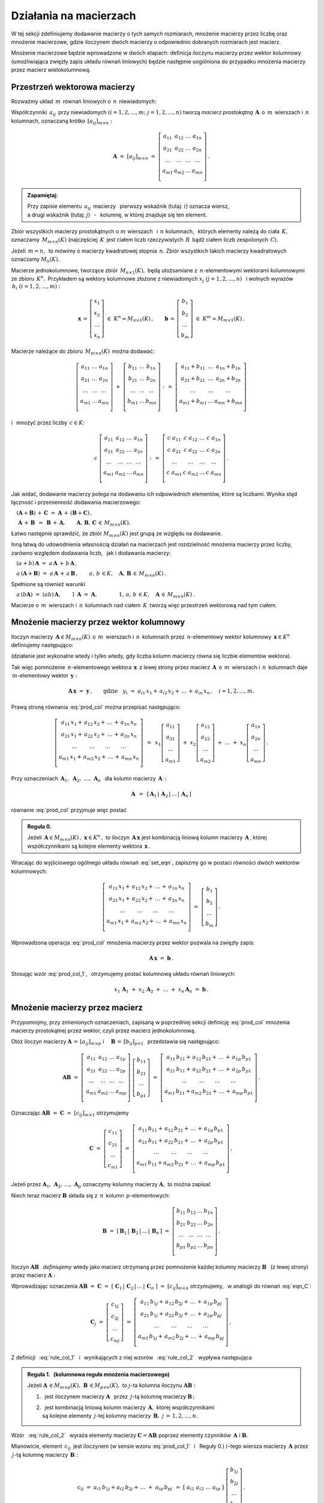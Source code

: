 
Działania na macierzach
-----------------------

W tej sekcji zdefiniujemy dodawanie macierzy o tych samych rozmiarach, 
mnożenie macierzy przez liczbę oraz mnożenie macierzowe, 
gdzie iloczynem dwóch macierzy o odpowiednio dobranych rozmiarach jest macierz.

Mnożenie macierzowe będzie wprowadzone w dwóch etapach: 
definicja iloczynu macierzy przez wektor kolumnowy 
(umożliwiająca zwięzły zapis układu równań liniowych)
będzie następnie uogólniona do przypadku mnożenia macierzy 
przez macierz wielokolumnową.

.. Jeżeli operację mnożenia wektora z lewej strony przez macierz uznać 
   za działanie zewnętrzne w zbiorze wektorów, to iloczyn dwóch macierzy 
   kwadratowych tego samego stopnia można zdefiniować niezależnie jako macierz, 
   odpowiadającą złożeniu dwóch takich operacji.

.. Jeżeli mnożenie wektora z lewej strony przez macierz uznać 
   za działanie zewnętrzne w zbiorze wektorów, to mnożenie macierzy kwadratowych
   tego samego stopnia można zdefiniować niezależnie od poprzedniej definicji.

Przestrzeń wektorowa macierzy
~~~~~~~~~~~~~~~~~~~~~~~~~~~~~

Rozważmy układ :math:`\,m\,` równań liniowych o :math:`\,n\,` niewiadomych:

.. math::
   :label: set_eqn

   \begin{array}{c}
   a_{11}\,x_1\; + \ \,a_{12}\,x_2\; + \ \,\ldots\  + \ \;a_{1n}\,x_n \ \, =
   \ \ b_1 \\
   a_{21}\,x_1\; + \ \,a_{22}\,x_2\; + \ \,\ldots\  + \ \;a_{2n}\,x_n \ \, =
   \ \ b_2 \\
   \quad\,\ldots\qquad\quad\ldots\qquad\,\ldots\qquad\ \ \ldots\qquad\ \ \,
   \ldots \\
   a_{m1}\,x_1\; + \ \,a_{m2}\,x_2\; + \ \,\ldots\  + \ \;a_{mn}\,x_n \ \, =
   \ \ b_m \\
   \end{array}

Współczynniki :math:`\,a_{ij}\,` przy niewiadomych 
:math:`(i=1,2,\ldots,m;\ \;j=1,2,\ldots,n)` 
tworzą *macierz prostokątną* :math:`\,\boldsymbol{A}\,` 
o :math:`\,m\,` wierszach i :math:`\,n\,` kolumnach, 
oznaczaną krótko :math:`\,[a_{ij}]_{m\times n}:`

.. math::

   \boldsymbol{A}\  =\  [a_{ij}]_{m\times n} \  =
   \  \left[\begin{array}{cccc}
              a_{11} & a_{12} & \ldots & a_{1n} \\
              a_{21} & a_{22} & \ldots & a_{2n} \\
              \ldots & \ldots & \ldots & \ldots \\
              a_{m1} & a_{m2} & \ldots & a_{mn} \\
             \end{array}\right]\,.

.. admonition:: Zapamiętaj: :math:`\,`

   Przy zapisie elementu :math:`\,a_{ij}\,` macierzy :math:`\,` 
   pierwszy wskaźnik (tutaj: :math:`i`) oznacza wiersz, :math:`\\`
   a drugi wskaźnik (tutaj: :math:`j`) :math:`\,` - :math:`\,` kolumnę, 
   w której znajduje się ten element.

Zbiór wszystkich macierzy prostokątnych o :math:`\ m\ ` wierszach :math:`\,` 
i :math:`\ \,n\ ` kolumnach, :math:`\,` których elementy należą do ciała 
:math:`\,K,\,` oznaczamy :math:`\,M_{m\times n}(K)\ `
(najczęściej :math:`\,K\,` jest ciałem liczb rzeczywistych :math:`\,R\,`
bądź ciałem liczb zespolonych :math:`\,C`).

Jeżeli :math:`\,m=n,\,` to mówimy o macierzy kwadratowej stopnia :math:`\,n.`
Zbiór wszystkich takich macierzy kwadratowych oznaczamy :math:`M_n(K).`

Macierze jednokolumnowe, tworzące zbiór :math:`\,M_{n\times 1}(K),\ `
będą utożsamiane z :math:`\,n`-elementowymi wektorami kolumnowymi 
ze zbioru :math:`\,K^n.\,` Przykładem są wektory kolumnowe złożone 
z niewiadomych :math:`\ x_j\ \;(j=1,2,\ldots,n)\ \,`
i :math:`\ ` wolnych wyrazów :math:`\,b_i\ \;(i=1,2,\ldots,m):`

.. math::

   \boldsymbol{x}\,=
   \,\left[\begin{array}{c} x_{1} \\ x_{2} \\ \ldots \\ x_{n} \end{array}\right]
   \ \in\ K^n\simeq M_{n\times 1}(K)\,,\qquad
   \boldsymbol{b}\,=
   \,\left[\begin{array}{c} b_{1} \\ b_{2} \\ \ldots \\ b_{m} \end{array}\right]
   \ \in\ K^m\simeq M_{m\times 1}(K)\,.
   
Macierze należące do zbioru :math:`\,M_{m\times n}(K)\,` można dodawać:

.. math::

   \left[\begin{array}{ccc} 
       a_{11} & \ldots & a_{1n} \\
       a_{21} & \ldots & a_{2n} \\
       \ldots & \ldots & \ldots \\
       a_{m1} & \ldots & a_{mn} \\
   \end{array}\right]
   \ \ + \ \ 
   \left[\begin{array}{ccc} 
       b_{11} & \ldots & b_{1n} \\
       b_{21} & \ldots & b_{2n} \\
       \ldots & \ldots & \ldots \\
       b_{m1} & \ldots & b_{mn} \\
   \end{array}\right]
   \ \ :\,= \ \ 
   \left[\begin{array}{ccc} 
       a_{11} + b_{11} & \ldots & a_{1n} + b_{1n} \\
       a_{21} + b_{21} & \ldots & a_{2n} + b_{2n} \\
           \ldots      & \ldots &     \ldots      \\
       a_{m1} + b_{m1} & \ldots & a_{mn} + b_{mn} \\
   \end{array}\right]

i :math:`\,` mnożyć przez liczby :math:`\, c \in K`:

.. math::

   c \ \ 
   \left[\begin{array}{cccc} 
       a_{11} & a_{12} & \ldots & a_{1n}  \\
       a_{21} & a_{22} & \ldots & a_{2n}  \\
       \ldots  & \ldots & \ldots & \ldots \\
       a_{m1} & a_{m2} & \ldots & a_{mn}  \\
   \end{array}\right]
   \ \ :\,= \ \ 
   \left[\begin{array}{cccc}
       c \; a_{11} & c \; a_{12} & \ldots & c \; a_{1n} \\
       c \; a_{21} & c \; a_{22} & \ldots & c \; a_{2n} \\
       \ldots      & \ldots      & \ldots & \ldots      \\
       c \; a_{m1} & c \; a_{m2} & \ldots & c \; a_{mn} \\
   \end{array}\right]\,.

Jak widać,  dodawanie macierzy polega na dodawaniu ich odpowiednich elementów,  
które są liczbami. Wynika stąd łączność i przemienność dodawania macierzowego:

:math:`\quad (\boldsymbol{A} + \boldsymbol{B}) \, + \, \boldsymbol{C}
\ \; = \ \;\boldsymbol{A} \, + \, (\boldsymbol{B} + \boldsymbol{C})\,,`
  
:math:`\quad\ \boldsymbol{A}\, + \,\boldsymbol{B}\ \,=
\ \,\boldsymbol{B}\, + \,\boldsymbol{A},\qquad\boldsymbol{A}, 
\, \boldsymbol{B}, \, \boldsymbol{C}\,\in \, M_{m\times n}(K).`
   
Łatwo następnie sprawdzić, że zbiór :math:`\ M_{m\times n}(K)\ ` jest grupą 
ze względu na dodawanie. 

Inną łatwą do udowodnienia własnością działań na macierzach jest 
rozdzielność mnożenia macierzy przez liczby,
zarówno względem dodawania liczb, :math:`\,` jak i dodawania macierzy:

:math:`\quad (a + b)\,\boldsymbol{A}\ =
\ a\,\boldsymbol{A}\, +\, b\,\boldsymbol{A}\,,`

:math:`\quad a\,(\boldsymbol{A} + \boldsymbol{B})\ =
\ a\,\boldsymbol{A}\, +\, a\,\boldsymbol{B}\,,
\qquad a,\,b\,\in K,\quad\boldsymbol{A},\,
\boldsymbol{B}\,\in\, M_{m\times n}(K)\,.`

Spełnione są również warunki

:math:`\quad a\,(b\boldsymbol{A})\ =
\ (ab)\,\boldsymbol{A},\qquad 1\,\boldsymbol{A}\ =\ \boldsymbol{A},
\qquad\qquad 1,\,a,\,b\,\in K,\quad\boldsymbol{A}\,\in\, M_{m\times n}(K)\,.`

Macierze o :math:`\,m\,` wierszach i :math:`\,n\,` kolumnach nad ciałem 
:math:`\,K\,` tworzą więc przestrzeń wektorową nad tym ciałem. 

.. Zbiór :math:`\,M_{m\times n}(K)\,` jest więc przestrzenią wektorową 
   nad ciałem :math:`\,K.` 

Mnożenie macierzy przez wektor kolumnowy
~~~~~~~~~~~~~~~~~~~~~~~~~~~~~~~~~~~~~~~~
 
Iloczyn macierzy :math:`\,\boldsymbol{A}\in M_{m\times n}(K)\,` 
o :math:`\,m\,` wierszach i :math:`\,n\,` kolumnach
przez :math:`\,n`-elementowy wektor kolumnowy :math:`\,\boldsymbol{x}\in K^n\,` 
definiujemy następująco:

.. math::
   :label: prod_col
   
   \left[\begin{array}{cccc}
      a_{11} & a_{12} & \ldots & a_{1n} \\
      a_{21} & a_{22} & \ldots & a_{2n} \\
      \ldots & \ldots & \ldots & \ldots \\
      a_{m1} & a_{m2} & \ldots & a_{mn} \\
   \end{array}\right]
   \ 
   \left[\begin{array}{c} x_1 \\ x_2 \\ \ldots \\ x_n \end{array}\right]
   \ :\,=\  
   \left[\begin{array}{c}
      a_{11}\,x_1 +\,a_{12}\,x_2 + \,\ldots\, +\,a_{1n}\,x_n \\
      a_{21}\,x_1 +\,a_{22}\,x_2 + \,\ldots\, +\,a_{2n}\,x_n \\
      \ \ldots\qquad\ \ldots\qquad\ldots\qquad\ldots         \\
      a_{m1}\,x_1 +\,a_{m2}\,x_2 + \,\ldots\, +\,a_{mn}\,x_n \\
   \end{array}\right]
   
(działanie jest wykonalne wtedy i tylko wtedy, gdy liczba kolumn macierzy 
równa się liczbie elementów wektora).

Tak więc pomnożenie :math:`\,n`-elementowego wektora :math:`\,\boldsymbol{x}\,`
z lewej strony przez macierz :math:`\,\boldsymbol{A}\,` 
o :math:`\,m\,` wierszach i :math:`\,n\,` kolumnach daje 
:math:`\,m`-elementowy wektor :math:`\,\boldsymbol{y}:`

.. math::
   
   \boldsymbol{A}\,\boldsymbol{x}\ =\ \boldsymbol{y}\,,\qquad\text{gdzie}
   \quad y_i\ = \ 
   a_{i1}\,x_1 + \,a_{i2}\,x_2 + \,\ldots\, + \,a_{in}\,x_n\,,
   \quad i=1,2,\ldots,m.

Prawą stronę równania :eq:`prod_col` można przepisać następująco:

.. math::

   \left[\begin{array}{c}
      a_{11}\,x_1 +\,a_{12}\,x_2 + \,\ldots\, +\,a_{1n}\,x_n \\
      a_{21}\,x_1 +\,a_{22}\,x_2 + \,\ldots\, +\,a_{2n}\,x_n \\
      \ \ldots\qquad\ \ldots\qquad\ldots\qquad\ldots         \\
      a_{m1}\,x_1 +\,a_{m2}\,x_2 + \,\ldots\, +\,a_{mn}\,x_n \\
   \end{array}\right]
   \ \,=\ \, 
   x_1\left[\begin{array}{c} 
             a_{11} \\ a_{21} \\ \ldots \\ a_{m1} 
            \end{array}\right] \; +\ 
   x_2\left[\begin{array}{c} 
             a_{12} \\ a_{22} \\ \ldots \\ a_{m2} 
            \end{array}\right] \; +\
   \ldots \ + \ 
   x_n\left[\begin{array}{c} 
             a_{1n} \\ a_{2n} \\ \ldots \\ a_{mn} 
            \end{array}\right]\,.
  
Przy oznaczeniach 
:math:`\ \,\boldsymbol{A}_1,\ \boldsymbol{A}_2,\ \ldots,\,\boldsymbol{A}_n\ \,`
dla kolumn macierzy :math:`\,\boldsymbol{A}\,:`

.. math::
   
   \boldsymbol{A}\ \,=\ \,
   [\,\boldsymbol{A}_1\,|\,\boldsymbol{A}_2\,|\,\ldots\,|\,\boldsymbol{A}_n\,]

równanie :eq:`prod_col` przyjmuje więc postać

.. math::
   :label: prod_col_1

   \boldsymbol{A} \, \boldsymbol{x} \ =\ 
   x_1\,\boldsymbol{A}_1 \ +
   \ x_2\,\boldsymbol{A}_2 \ +
   \ \ldots \ +
   \ x_n\,\boldsymbol{A}_n\,.

.. **Reguła 0.** :math:`\,`

.. admonition:: Reguła 0. :math:`\,`

   Jeżeli 
   :math:`\,\boldsymbol{A}\in M_{m\times n}(K)\,,\ \boldsymbol{x}\in K^n\,,\ ` 
   to iloczyn :math:`\,\boldsymbol{A}\,\boldsymbol{x}\ ` jest kombinacją liniową 
   kolumn macierzy :math:`\,\boldsymbol{A}\,`, której współczynnikami są 
   kolejne elementy wektora :math:`\,\boldsymbol{x}\,.`  

Wracając do wyjściowego ogólnego układu równań :eq:`set_eqn`, 
zapiszmy go w postaci równości dwóch wektorów kolumnowych:

.. math::

   \left[\begin{array}{c}
      a_{11}\,x_1 +\,a_{12}\,x_2 + \,\ldots\, +\,a_{1n}\,x_n \\
      a_{21}\,x_1 +\,a_{22}\,x_2 + \,\ldots\, +\,a_{2n}\,x_n \\
      \ \ldots\qquad\ \ldots\qquad\ldots\qquad\ldots         \\
      a_{m1}\,x_1 +\,a_{m2}\,x_2 + \,\ldots\, +\,a_{mn}\,x_n \\
   \end{array}\right]
   \ \ =\ \ 
   \left[\begin{array}{c} 
          b_{1} \\ b_{2} \\ \ldots \\ b_{m} 
         \end{array}\right]\,.

Wprowadzona operacja :eq:`prod_col` mnożenia macierzy przez wektor 
pozwala na zwięzły zapis:

.. math::

   \boldsymbol{A} \, \boldsymbol{x} \ =\ \boldsymbol{b}\,.

Stosując wzór :eq:`prod_col_1`, :math:`\,` otrzymujemy postać kolumnową 
układu równań liniowych:

.. math::

   x_1\,\boldsymbol{A}_1 \ +
   \ x_2\,\boldsymbol{A}_2 \ + \ \ldots \ + 
   \ x_n\,\boldsymbol{A}_n \ =\ \boldsymbol{b}\,.

Mnożenie macierzy przez macierz
~~~~~~~~~~~~~~~~~~~~~~~~~~~~~~~

Przypomnijmy, przy zmienionych oznaczeniach, 
zapisaną w poprzedniej sekcji definicję :eq:`prod_col`
mnożenia macierzy prostokątnej przez wektor, 
czyli przez macierz jednokolumnową. :math:`\\`

Otóż iloczyn macierzy 
:math:`\ \boldsymbol{A}\,=\,[a_{ij}]_{m\times p}\ \;` i 
:math:`\quad \boldsymbol{B}\,=\,[b_{ij}]_{p\times 1}\ \,`
przedstawia się następująco:

.. math::

   \boldsymbol{A} \boldsymbol{B}
   \ =\ 
   \left[\,\begin{array}{cccc}
       a_{11} & a_{12} & \ldots & a_{1p} \\
       a_{21} & a_{22} & \ldots & a_{2p} \\
       \ldots & \ldots & \ldots & \ldots \\
       a_{m1} & a_{m2} & \ldots & a_{mp} \\
   \end{array}\right] \ 
   \left[\begin{array}{c} 
       b_{11} \\ b_{21} \\ \ldots \\ b_{p1} 
   \end{array}\right]
   \ =\ 
   \left[\begin{array}{c}
      a_{11}\,b_{11} +\,a_{12}\,b_{21} + \,\ldots\, +\,a_{1p}\,b_{p1} \\
      a_{21}\,b_{11} +\,a_{22}\,b_{21} + \,\ldots\, +\,a_{2p}\,b_{p1} \\
      \ \ldots\qquad\ \ldots\qquad\ldots\qquad\ldots                  \\
      a_{m1}\,b_{11} + a_{m2}\,b_{21} + \,\ldots\, +\,a_{mp}\,b_{p1}  \\
   \end{array}\right]\,.

Oznaczając :math:`\ \boldsymbol{A} \boldsymbol{B}\ =
\ \boldsymbol{C}\ =\ [c_{ij}]_{m\times 1}\ ` otrzymujemy

.. math::

   \boldsymbol{C}\ =\
   \left[\begin{array}{c} 
       c_{11} \\ c_{21} \\ \ldots \\ c_{m1} 
   \end{array}\right]
   \ =\ 
   \left[\begin{array}{c}
      a_{11}\,b_{11} +\,a_{12}\,b_{21} + \,\ldots\, +\,a_{1p}\,b_{p1} \\
      a_{21}\,b_{11} +\,a_{22}\,b_{21} + \,\ldots\, +\,a_{2p}\,b_{p1} \\
      \ \ldots\qquad\ \ldots\qquad\ldots\qquad\ldots                  \\
      a_{m1}\,b_{11} + a_{m2}\,b_{21} + \,\ldots\, +\,a_{mp}\,b_{p1}  \\
   \end{array}\right]\,,

Jeżeli przez 
:math:`\ \boldsymbol{A}_1,\,\boldsymbol{A}_2,\,\dots,\,\boldsymbol{A}_p\ ` 
oznaczymy kolumny macierzy :math:`\ \boldsymbol{A},\ ` to można zapisać 

.. math::
   :label: eqn_C
   
   \begin{array}{lll}
   & \qquad & \boldsymbol{C}\ =\ 
   b_{11}\,\boldsymbol{A}_1\ +\ b_{21}\,\boldsymbol{A}_2\ +
   \ \dots\ +\ b_{p1}\,\boldsymbol{A}_p
   \\ \\
   \text{oraz} & \qquad & c_{i1}\ =\ 
   a_{i1}\,b_{11} + a_{i2}\,b_{21} + \,\ldots\, + a_{ip}\,b_{p1}
   \,,\quad i\,=\,1,2,\ldots,m\,.
   \end{array}

Niech teraz macierz :math:`\ \boldsymbol{B}\ ` 
składa się z :math:`\,n\,` kolumn :math:`\,p`-elementowych:

.. math::

   \boldsymbol{B}\ \ =\ \ 
   \left[\,\boldsymbol{B}_1\,|\,\boldsymbol{B}_2\,|
   \,\ldots\,|\,\boldsymbol{B}_n\,\right]\ \ =\ \ 
   \left[\begin{array}{cccc}
      b_{11} & b_{12} & \ldots & b_{1n} \\
      b_{21} & b_{22} & \ldots & b_{2n} \\
      \ldots & \ldots & \ldots & \ldots \\
      b_{p1} & b_{p2} & \ldots & b_{pn} \\
   \end{array}\right]\,.

Iloczyn :math:`\ \boldsymbol{A} \boldsymbol{B}\ \,` *definiujemy* 
:math:`\ ` wtedy jako macierz otrzymaną przez pomnożenie każdej kolumny 
macierzy :math:`\ \boldsymbol{B}\ \,` 
(z lewej strony) przez macierz :math:`\ \boldsymbol{A}:`

.. math::
   :label: rule_col_1

   \boldsymbol{A}\boldsymbol{B}\ \equiv\ 
   \boldsymbol{A}\ \left[\,\boldsymbol{B}_1\,|\,\boldsymbol{B}_2\,|\,\ldots\,|\,
   \boldsymbol{B}_n\,\right]\ \ :\,=\ \ \left[\;\boldsymbol{A}\boldsymbol{B}_1
   \;|\;\boldsymbol{A}\boldsymbol{B}_2\;|\;\ldots
   \;|\;\boldsymbol{A}\boldsymbol{B}_n\;\right]\,.

Wprowadzając oznaczenia 
:math:`\ \boldsymbol{A}\boldsymbol{B}\ =\ \boldsymbol{C}\ =\ 
[\;\boldsymbol{C}_1\,|\,\boldsymbol{C}_2\,|\,\ldots\,|\,
\boldsymbol{C}_n\;]\ =\ [c_{ij}]_{m\times n}\ `
otrzymujemy, :math:`\,` w analogii do równań :eq:`eqn_C`: 

.. math::

   \boldsymbol{C}_j\ =\ 
   \left[\begin{array}{c} 
         c_{1j} \\ c_{2j} \\ \ldots \\ c_{mj} 
         \end{array}
   \right]\ =\ 
   \left[\begin{array}{c}
         a_{11}\,b_{1j} +\,a_{12}\,b_{2j} + \,\ldots\, +\,a_{1p}\,b_{pj} \\
         a_{21}\,b_{1j} +\,a_{22}\,b_{2j} + \,\ldots\, +\,a_{2p}\,b_{pj} \\
         \ \ldots\qquad\ \ldots\qquad\ldots\qquad\ldots                  \\
         a_{m1}\,b_{1j} +\,a_{m2}\,b_{2j} + \,\ldots\, +\,a_{mp}\,b_{pj} \\
        \end{array}
   \right]\,,

.. math::
   :label: rule_col_2

   \begin{array}{rcl}
   \text{czyli} & \quad &
   \boldsymbol{C}_j\ =\ 
   b_{1j}\,\boldsymbol{A}_1\ +\ b_{2j}\,\boldsymbol{A}_2\ +
   \ \ldots\ + \ b_{pj}\,\boldsymbol{A}_p
   \\ \\ 
   \text{oraz} & \quad &
   c_{ij}\ =\ 
   a_{i1}\,b_{1j} +\,a_{i2}\,b_{2j} + \,\ldots\, +\,a_{ip}\,b_{pj}
   \,,\qquad 
   \begin{array}{l} i\,=\,1,2,\ldots,m\,; \\ j\,=\,1,2,\ldots,n.\end{array}
   \end{array}



Z definicji :math:`\,` :eq:`rule_col_1` :math:`\,` i :math:`\,` 
wynikających z niej wzorów :math:`\,` :eq:`rule_col_2` :math:`\,` 
wypływa następująca

.. admonition:: Reguła 1. :math:`\,` 
   (kolumnowa reguła mnożenia macierzowego) :math:`\\`

   Jeżeli :math:`\ \boldsymbol{A}\,\in M_{m\times p}(K),
   \ \boldsymbol{B}\,\in M_{p\times n}(K),\ `
   to :math:`\ j`-ta kolumna iloczynu 
   :math:`\ \boldsymbol{A} \boldsymbol{B}:` :math:`\\`
 
   1. :math:`\,` jest iloczynem macierzy :math:`\ \boldsymbol{A}\ \,` przez 
      :math:`\,j`-tą kolumnę macierzy :math:`\ \boldsymbol{B}\,;` :math:`\\`

   2. | :math:`\,` jest kombinacją liniową kolumn macierzy 
        :math:`\,\boldsymbol{A},\ ` której współczynnikami 
      | są kolejne elementy :math:`\,j`-tej kolumny macierzy 
        :math:`\,\boldsymbol{B},\ \ j\,=\,1,2,\ldots,n.`

Wzór :math:`\,` :eq:`rule_col_2` :math:`\,` wyraża elementy macierzy 
:math:`\ \boldsymbol{C} = \boldsymbol{A} \boldsymbol{B}\ ` poprzez elementy 
czynników :math:`\,\boldsymbol{A}\ ` i :math:`\ \boldsymbol{B}.`

Mianowicie, element :math:`\ \,c_{ij}\,` jest iloczynem 
(w sensie wzoru :eq:`prod_col_1` :math:`\,` i :math:`\:` Reguły 0.) 
:math:`\ i`-tego wiersza macierzy :math:`\,\boldsymbol{A}\ `
przez :math:`\,j`-tą kolumnę macierzy :math:`\,\boldsymbol{B}:`

.. math::
   
   c_{ij}\ =
   \ a_{i1}\,b_{1j} + a_{i2}\,b_{2j} + \,\ldots \;+\; a_{ip}\,b_{pj}\ \,=\ \;
   [\ a_{i1}\ \ a_{i2}\ \ \ldots\ \ a_{ip}\ ] \ 
   \left[\begin{array}{c} 
       b_{1j} \\ b_{2j} \\ \ldots \\ b_{pj} 
   \end{array}\right]\,.

Daje to praktyczny sposób obliczania elementów iloczynu dwóch macierzy:

.. admonition:: Reguła 2. :math:`\\` 

   Jeżeli 
   :math:`\ \boldsymbol{A}\,\in M_{m\times p}(K),\ \boldsymbol{B}\,
   \in M_{p\times n}(K)\,,\ ` to element w :math:`\,i`-tym wierszu oraz 
   w :math:`\,j`-tej kolumnie iloczynu 
   :math:`\,\boldsymbol  {A} \boldsymbol{B}\ ` 
   jest iloczynem :math:`\,i`-tego wiersza macierzy :math:`\,\boldsymbol{A}\ `
   przez :math:`\,j`-tą kolumnę macierzy :math:`\boldsymbol{B},\ `
   w postaci sumy iloczynów odpowiednich elementów 
   tego wiersza oraz tej kolumny,
   :math:`\ \,i\,=\,1,2,\ldots,m\,,\ \,j\,=\,1,2,\ldots,n.`

:math:`\;`

Zapisane w tej sekcji formuły dotyczące iloczynu macierzowego 
można zebrać następująco: 

.. admonition:: Podsumowanie. :math:`\\`

   Niech :math:`\,\boldsymbol{A}\ ` i :math:`\ \boldsymbol{B}\ \,` 
   będą macierzami nad tym samym ciałem :math:`\,K.\,` :math:`\\`
   Ich iloczyn :math:`\,\boldsymbol{A} \boldsymbol{B}\ ` istnieje 
   wtedy i tylko wtedy, gdy liczba kolumn macierzy :math:`\,\boldsymbol{A}\ ` 
   równa się liczbie wierszy macierzy :math:`\,\boldsymbol{B}.\ `
   Wówczas macierz :math:`\,\boldsymbol{A} \boldsymbol{B}\ ` ma tyle wierszy, 
   co macierz :math:`\,\boldsymbol{A}\,` i tyle kolumn, 
   co macierz :math:`\,\boldsymbol{B},\ ` przy czym element iloczynu 
   :math:`\,\boldsymbol{A} \boldsymbol{B}\ ` znajdujący się w :math:`\,i`-tym 
   wierszu oraz w :math:`\,j`-tej kolumnie jest iloczynem 
   :math:`\,i`-tego wiersza macierzy :math:`\,\boldsymbol{A}\ `
   przez :math:`\,j`-tą kolumnę macierzy :math:`\,\boldsymbol{B}.\\`
   
   Konkretnie, jeżeli :math:`\ \boldsymbol{A}\,=
   \,[a_{ij}]_{m\times p}\,,\ \boldsymbol{B}\,=\,[b_{ij}]_{p\times n}\,,\ `
   to :math:`\ \,\boldsymbol{A} \boldsymbol{B} =
   \boldsymbol{C} = [c_{ij}]_{m\times n}\,,\ ` gdzie
   
   .. math::
      
      c_{ij}\ =\ [\; a_{i1}\ \ a_{i2}\ \ \ldots\ \ a_{ip}\; ]
      \ \left[\begin{array}{c} 
            b_{1j} \\ b_{2j} \\ \ldots \\ b_{pj} 
      \end{array}\right]
      \ \, =\ \,\sum_{k=1}^p \; a_{ik}\,b_{kj}\,, 
      \qquad\begin{array}{l} 
             i\,=\,1,2,\ldots,m\,; \\ j\,=\,1,2,\ldots,n. 
            \end{array}



